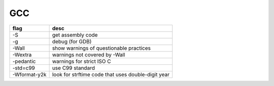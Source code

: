 GCC
---

+--------------+----------------------------------------------------+
| flag         | desc                                               |
+==============+====================================================+
| -S           | get assembly code                                  |
+--------------+----------------------------------------------------+
| -g           | debug (for GDB)                                    |
+--------------+----------------------------------------------------+
| -Wall        | show warnings of questionable practices            |
+--------------+----------------------------------------------------+
| -Wextra      | warnings not covered by -Wall                      |
+--------------+----------------------------------------------------+
| -pedantic    | warnings for strict ISO C                          |
+--------------+----------------------------------------------------+
| -std=c99     | use C99 standard                                   |
+--------------+----------------------------------------------------+
| -Wformat-y2k | look for strftime code that uses double-digit year |
+--------------+----------------------------------------------------+

